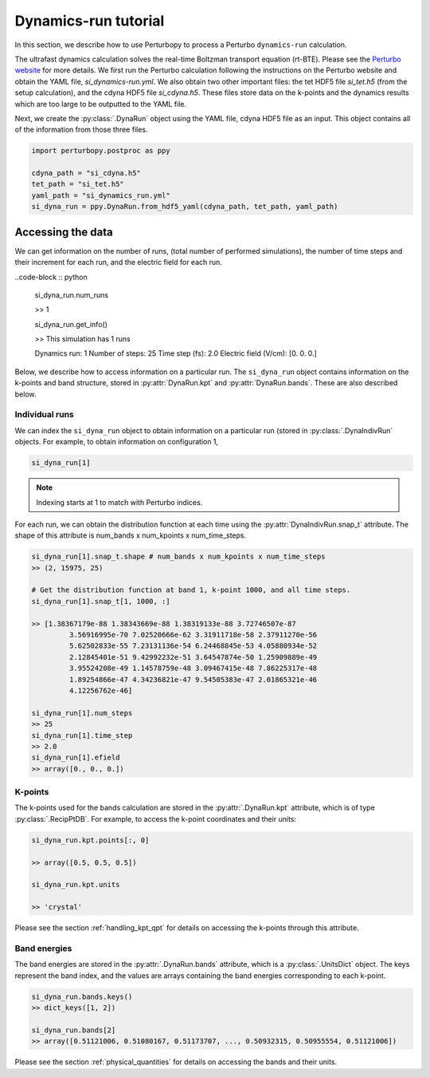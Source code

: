 Dynamics-run tutorial
=====================

In this section, we describe how to use Perturbopy to process a Perturbo ``dynamics-run`` calculation.

The ultrafast dynamics calculation solves the real-time Boltzman transport equation (rt-BTE). Please see the `Perturbo website <https://perturbo-code.github.io/mmydoc_dynamics.html>`_ for more details. We first run the Perturbo calculation following the instructions on the Perturbo website and obtain the YAML file, *si_dynamics-run.yml*. We also obtain two other important files: the tet HDF5 file *si_tet.h5* (from the setup calculation), and the cdyna HDF5 file *si_cdyna.h5*. These files store data on the k-points and the dynamics results which are too large to be outputted to the YAML file.

Next, we create the :py:class:`.DynaRun` object using the YAML file, cdyna HDF5 file as an input. This object contains all of the information from those three files.

.. code-block :: python

	import perturbopy.postproc as ppy

	cdyna_path = "si_cdyna.h5"
	tet_path = "si_tet.h5"
	yaml_path = "si_dynamics_run.yml"
	si_dyna_run = ppy.DynaRun.from_hdf5_yaml(cdyna_path, tet_path, yaml_path)


Accessing the data
~~~~~~~~~~~~~~~~~~

We can get information on the number of runs, (total number of performed simulations), the number of time steps and their increment for each run, and the electric field for each run.

..code-block :: python
	
	si_dyna_run.num_runs

	>> 1

	si_dyna_run.get_info()

	>> This simulation has 1 runs
        
        Dynamics run: 1
        Number of steps: 25
        Time step (fs): 2.0
        Electric field (V/cm): [0. 0. 0.]

Below, we describe how to access information on a particular run. The ``si_dyna_run`` object contains information on the k-points and band structure, stored in :py:attr:`DynaRun.kpt` and :py:attr:`DynaRun.bands`. These are also described below.


Individual runs
---------------

We can index the ``si_dyna_run`` object to obtain information on a particular run (stored in :py:class:`.DynaIndivRun` objects. For example, to obtain information on configuration 1,

.. code-block :: python

	si_dyna_run[1]

.. note ::
	Indexing starts at 1 to match with Perturbo indices.

For each run, we can obtain the distribution function at each time using the :py:attr:`DynaIndivRun.snap_t` attribute. The shape of this attribute is num_bands x num_kpoints x num_time_steps.

.. code-block :: python

	si_dyna_run[1].snap_t.shape # num_bands x num_kpoints x num_time_steps
	>> (2, 15975, 25)

	# Get the distribution function at band 1, k-point 1000, and all time steps.
	si_dyna_run[1].snap_t[1, 1000, :]

	>> [1.38367179e-88 1.38343669e-88 1.38319133e-88 3.72746507e-87
		 3.56916995e-70 7.02520666e-62 3.31911718e-58 2.37911270e-56
		 5.62502833e-55 7.23131136e-54 6.24468845e-53 4.05880934e-52
		 2.12845401e-51 9.42992232e-51 3.64547874e-50 1.25909889e-49
		 3.95524208e-49 1.14578759e-48 3.09467415e-48 7.86225317e-48
		 1.89254866e-47 4.34236821e-47 9.54505383e-47 2.01865321e-46
		 4.12256762e-46]

	si_dyna_run[1].num_steps
	>> 25
	si_dyna_run[1].time_step
	>> 2.0
	si_dyna_run[1].efield
	>> array([0., 0., 0.])


K-points
--------

The k-points used for the bands calculation are stored in the :py:attr:`.DynaRun.kpt` attribute, which is of type :py:class:`.RecipPtDB`. For example, to access the k-point coordinates and their units:

.. code-block :: python
	
	si_dyna_run.kpt.points[:, 0]

	>> array([0.5, 0.5, 0.5])

	si_dyna_run.kpt.units

	>> 'crystal'

Please see the section :ref:`handling_kpt_qpt` for details on accessing the k-points through this attribute.

Band energies
-------------

The  band energies are stored in the :py:attr:`.DynaRun.bands` attribute, which is a :py:class:`.UnitsDict` object. The keys represent the band index, and the values are arrays containing the band energies corresponding to each k-point. 

.. code-block :: python

	si_dyna_run.bands.keys()
	>> dict_keys([1, 2])

	si_dyna_run.bands[2]
	>> array([0.51121006, 0.51080167, 0.51173707, ..., 0.50932315, 0.50955554, 0.51121006])

Please see the section :ref:`physical_quantities` for details on accessing the bands and their units.

